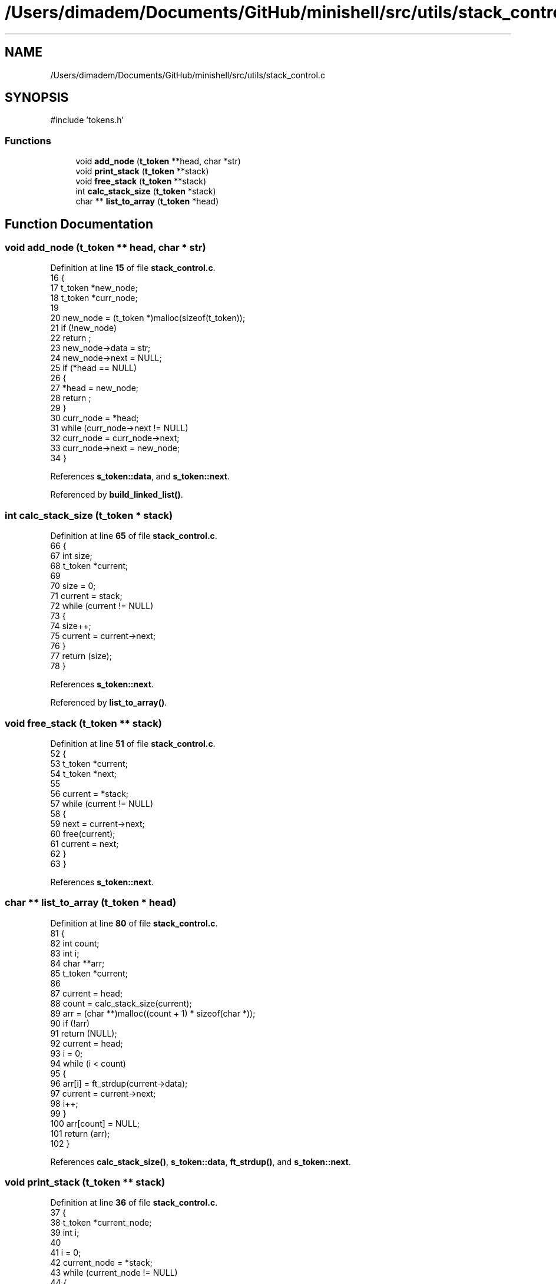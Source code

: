 .TH "/Users/dimadem/Documents/GitHub/minishell/src/utils/stack_control.c" 3 "Version 1" "maxishell" \" -*- nroff -*-
.ad l
.nh
.SH NAME
/Users/dimadem/Documents/GitHub/minishell/src/utils/stack_control.c
.SH SYNOPSIS
.br
.PP
\fR#include 'tokens\&.h'\fP
.br

.SS "Functions"

.in +1c
.ti -1c
.RI "void \fBadd_node\fP (\fBt_token\fP **head, char *str)"
.br
.ti -1c
.RI "void \fBprint_stack\fP (\fBt_token\fP **stack)"
.br
.ti -1c
.RI "void \fBfree_stack\fP (\fBt_token\fP **stack)"
.br
.ti -1c
.RI "int \fBcalc_stack_size\fP (\fBt_token\fP *stack)"
.br
.ti -1c
.RI "char ** \fBlist_to_array\fP (\fBt_token\fP *head)"
.br
.in -1c
.SH "Function Documentation"
.PP 
.SS "void add_node (\fBt_token\fP ** head, char * str)"

.PP
Definition at line \fB15\fP of file \fBstack_control\&.c\fP\&.
.nf
16 {
17     t_token *new_node;  
18     t_token *curr_node;
19 
20     new_node = (t_token *)malloc(sizeof(t_token));
21     if (!new_node)
22         return ;
23     new_node\->data = str;
24     new_node\->next = NULL;
25     if (*head == NULL)
26     {
27         *head = new_node;
28         return ;
29     }
30     curr_node = *head;
31     while (curr_node\->next != NULL)
32         curr_node = curr_node\->next;
33     curr_node\->next = new_node;
34 }
.PP
.fi

.PP
References \fBs_token::data\fP, and \fBs_token::next\fP\&.
.PP
Referenced by \fBbuild_linked_list()\fP\&.
.SS "int calc_stack_size (\fBt_token\fP * stack)"

.PP
Definition at line \fB65\fP of file \fBstack_control\&.c\fP\&.
.nf
66 {
67     int         size;
68     t_token     *current;
69 
70     size = 0;
71     current = stack;
72     while (current != NULL)
73     {
74         size++;
75         current = current\->next;
76     }
77     return (size);
78 }
.PP
.fi

.PP
References \fBs_token::next\fP\&.
.PP
Referenced by \fBlist_to_array()\fP\&.
.SS "void free_stack (\fBt_token\fP ** stack)"

.PP
Definition at line \fB51\fP of file \fBstack_control\&.c\fP\&.
.nf
52 {
53     t_token *current;
54     t_token *next;
55 
56     current = *stack;
57     while (current != NULL)
58     {
59         next = current\->next;
60         free(current);
61         current = next;
62     }
63 }
.PP
.fi

.PP
References \fBs_token::next\fP\&.
.SS "char ** list_to_array (\fBt_token\fP * head)"

.PP
Definition at line \fB80\fP of file \fBstack_control\&.c\fP\&.
.nf
81 {
82     int         count;
83     int         i;
84     char        **arr;
85     t_token     *current;
86 
87     current = head;
88     count = calc_stack_size(current);
89     arr = (char **)malloc((count + 1) * sizeof(char *));
90     if (!arr)
91         return (NULL);
92     current = head;
93     i = 0;
94     while (i < count)
95     {
96         arr[i] = ft_strdup(current\->data);
97         current = current\->next;
98         i++;
99     }
100     arr[count] = NULL;
101     return (arr);
102 }
.PP
.fi

.PP
References \fBcalc_stack_size()\fP, \fBs_token::data\fP, \fBft_strdup()\fP, and \fBs_token::next\fP\&.
.SS "void print_stack (\fBt_token\fP ** stack)"

.PP
Definition at line \fB36\fP of file \fBstack_control\&.c\fP\&.
.nf
37 {
38     t_token *current_node;
39     int     i;
40 
41     i = 0;
42     current_node = *stack;
43     while (current_node != NULL)
44     {
45         ft_printf("input[%d] \->  %s \\n", i, current_node\->data);
46         current_node = current_node\->next;
47         i++;
48     }
49 }
.PP
.fi

.PP
References \fBs_token::data\fP, \fBft_printf()\fP, and \fBs_token::next\fP\&.
.SH "Author"
.PP 
Generated automatically by Doxygen for maxishell from the source code\&.
